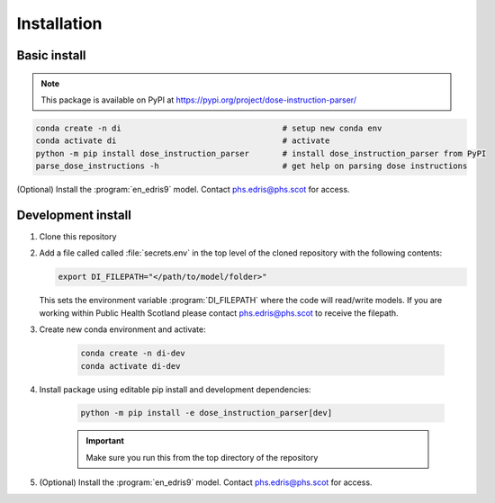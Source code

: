.. _Installation:

Installation
============

Basic install
-------------

.. note::

    This package is available on PyPI at https://pypi.org/project/dose-instruction-parser/

.. code:: bash

    conda create -n di                                  # setup new conda env
    conda activate di                                   # activate
    python -m pip install dose_instruction_parser       # install dose_instruction_parser from PyPI
    parse_dose_instructions -h                          # get help on parsing dose instructions


(Optional) Install the :program:`en_edris9` model. Contact `phs.edris@phs.scot <mailto:phs.edris@phs.scot>`_ for access.

Development install
-------------------

#.  Clone this repository
#.  Add a file called called :file:`secrets.env` in the top level of the cloned repository with the following contents:
    
    .. code:: bash

        export DI_FILEPATH="</path/to/model/folder>"

    This sets the environment variable :program:`DI_FILEPATH` where the code will read/write models. If you are working within Public Health Scotland please contact
    `phs.edris@phs.scot <mailto:phs.edris@phs.scot>`_ to receive the filepath. 
#. Create new conda environment and activate: 
    
    .. code:: bash

        conda create -n di-dev
        conda activate di-dev
    
#. Install package using editable pip install and development dependencies: 
    
    .. code:: bash

        python -m pip install -e dose_instruction_parser[dev]
    
    .. important::
        Make sure you run this from the top directory of the repository
#. (Optional) Install the :program:`en_edris9` model. Contact `phs.edris@phs.scot <mailto:phs.edris@phs.scot>`_ for access.